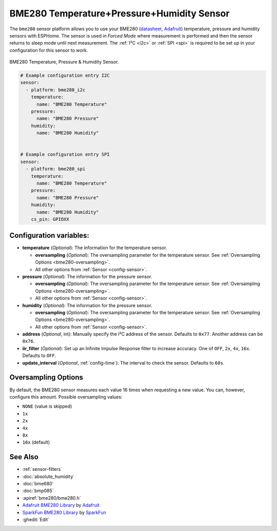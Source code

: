 BME280 Temperature+Pressure+Humidity Sensor
===========================================

.. seo::
    :description: Instructions for setting up BME280 temperature, pressure and humidity sensors
    :image: bme280.jpg
    :keywords: BME280

The ``bme280`` sensor platform allows you to use your BME280
(`datasheet <https://cdn-shop.adafruit.com/datasheets/BST-BME280_DS001-10.pdf>`__,
`Adafruit`_) temperature, pressure and humidity sensors with ESPHome. The sensor
is used in *Forced Mode* where measurement is performed and then
the sensor returns to sleep mode until next measurement. The :ref:`I²C <i2c>` or :ref:`SPI <spi>` is
required to be set up in your configuration for this sensor to work.

.. figure:: images/bme280-full.jpg
    :align: center
    :width: 50.0%

    BME280 Temperature, Pressure & Humidity Sensor.

.. _Adafruit: https://www.adafruit.com/product/2652

.. code-block:: yaml

    # Example configuration entry I2C
    sensor:
      - platform: bme280_i2c
        temperature:
          name: "BME280 Temperature"
        pressure:
          name: "BME280 Pressure"
        humidity:
          name: "BME280 Humidity"


    # Example configuration entry SPI
    sensor:
      - platform: bme280_spi
        temperature:
          name: "BME280 Temperature"
        pressure:
          name: "BME280 Pressure"
        humidity:
          name: "BME280 Humidity"
        cs_pin: GPIOXX

Configuration variables:
------------------------

- **temperature** (*Optional*): The information for the temperature sensor.

  - **oversampling** (*Optional*): The oversampling parameter for the temperature sensor.
    See :ref:`Oversampling Options <bme280-oversampling>`.
  - All other options from :ref:`Sensor <config-sensor>`.

- **pressure** (*Optional*): The information for the pressure sensor.

  - **oversampling** (*Optional*): The oversampling parameter for the temperature sensor.
    See :ref:`Oversampling Options <bme280-oversampling>`.
  - All other options from :ref:`Sensor <config-sensor>`.

- **humidity** (*Optional*): The information for the pressure sensor.

  - **oversampling** (*Optional*): The oversampling parameter for the temperature sensor.
    See :ref:`Oversampling Options <bme280-oversampling>`.
  - All other options from :ref:`Sensor <config-sensor>`.

- **address** (*Optional*, int): Manually specify the I²C address of
  the sensor. Defaults to ``0x77``. Another address can be ``0x76``.
- **iir_filter** (*Optional*): Set up an Infinite Impulse Response filter to increase accuracy. One of
  ``OFF``, ``2x``, ``4x``, ``16x``. Defaults to ``OFF``.
- **update_interval** (*Optional*, :ref:`config-time`): The interval to check the
  sensor. Defaults to ``60s``.

.. _bme280-oversampling:

Oversampling Options
--------------------

By default, the BME280 sensor measures each value 16 times when requesting a new value. You can, however,
configure this amount. Possible oversampling values:

-  ``NONE`` (value is skipped)
-  ``1x``
-  ``2x``
-  ``4x``
-  ``8x``
-  ``16x`` (default)

See Also
--------

- :ref:`sensor-filters`
- :doc:`absolute_humidity`
- :doc:`bme680`
- :doc:`bmp085`
- :apiref:`bme280/bme280.h`
- `Adafruit BME280 Library <https://github.com/adafruit/Adafruit_BME280_Library>`__ by `Adafruit <https://www.adafruit.com/>`__
- `SparkFun BME280 Library <https://github.com/sparkfun/SparkFun_BME280_Arduino_Library>`__ by `SparkFun <https://www.sparkfun.com/>`__
- :ghedit:`Edit`

